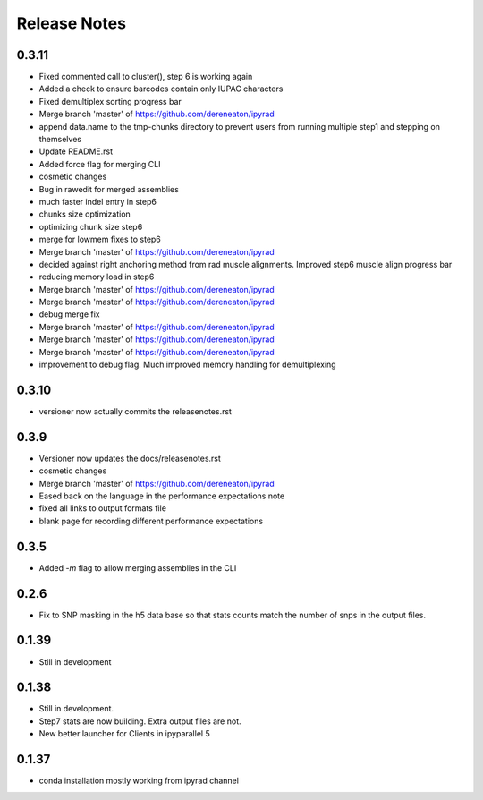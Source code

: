 

.. _release_notes:

Release Notes
=============

0.3.11
------
- Fixed commented call to cluster(), step 6 is working again
- Added a check to ensure barcodes contain only IUPAC characters
- Fixed demultiplex sorting progress bar
- Merge branch 'master' of https://github.com/dereneaton/ipyrad
- append data.name to the tmp-chunks directory to prevent users from running multiple step1 and stepping on themselves
- Update README.rst
- Added force flag for merging CLI
- cosmetic changes
- Bug in rawedit for merged assemblies
- much faster indel entry in step6
- chunks size optimization
- optimizing chunk size step6
- merge for lowmem fixes to step6
- Merge branch 'master' of https://github.com/dereneaton/ipyrad
- decided against right anchoring method from rad muscle alignments. Improved step6 muscle align progress bar
- reducing memory load in step6
- Merge branch 'master' of https://github.com/dereneaton/ipyrad
- Merge branch 'master' of https://github.com/dereneaton/ipyrad
- debug merge fix
- Merge branch 'master' of https://github.com/dereneaton/ipyrad
- Merge branch 'master' of https://github.com/dereneaton/ipyrad
- Merge branch 'master' of https://github.com/dereneaton/ipyrad
- improvement to debug flag. Much improved memory handling for demultiplexing

0.3.10
------
- versioner now actually commits the releasenotes.rst

0.3.9
-----
- Versioner now updates the docs/releasenotes.rst
- cosmetic changes
- Merge branch 'master' of https://github.com/dereneaton/ipyrad
- Eased back on the language in the performance expectations note
- fixed all links to output formats file
- blank page for recording different performance expectations

0.3.5
-----
- Added `-m` flag to allow merging assemblies in the CLI

0.2.6
-----
- Fix to SNP masking in the h5 data base so that stats counts match the number of snps in the output files. 


0.1.39
------
- Still in development


0.1.38
------
- Still in development. 
- Step7 stats are now building. Extra output files are not. 
- New better launcher for Clients in ipyparallel 5


0.1.37
------
- conda installation mostly working from ipyrad channel



